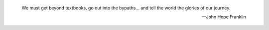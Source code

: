 .. title: About
.. slug: about
.. date: 2015-04-02 00:35:56 UTC+11:00
.. tags: 
.. category: 
.. link: 
.. description: 
.. type: text

.. pull-quote::

   We must get beyond textbooks, go out into the bypaths... 
   and tell the world the glories of our journey. 

   -- John Hope Franklin
   